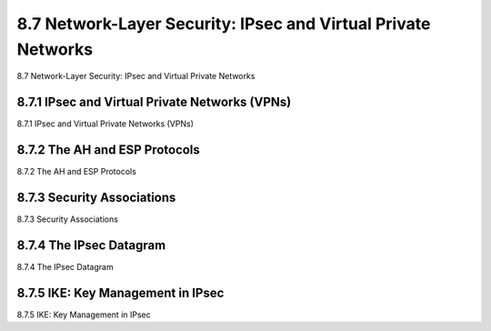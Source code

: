 .. _c8.7:

8.7 Network-Layer Security: IPsec and Virtual Private Networks
==========================================================================
8.7 Network-Layer Security: IPsec and Virtual Private Networks

.. tab:: 中文

.. tab:: 英文

8.7.1 IPsec and Virtual Private Networks (VPNs)
----------------------------------------------------------------------------------
8.7.1 IPsec and Virtual Private Networks (VPNs)

.. tab:: 中文

.. tab:: 英文

8.7.2 The AH and ESP Protocols
----------------------------------------------------------------------------------
8.7.2 The AH and ESP Protocols

.. tab:: 中文

.. tab:: 英文

8.7.3 Security Associations
----------------------------------------------------------------------------------
8.7.3 Security Associations

.. tab:: 中文

.. tab:: 英文

8.7.4 The IPsec Datagram
----------------------------------------------------------------------------------
8.7.4 The IPsec Datagram

.. tab:: 中文

.. tab:: 英文

8.7.5 IKE: Key Management in IPsec
----------------------------------------------------------------------------------
8.7.5 IKE: Key Management in IPsec

.. tab:: 中文

.. tab:: 英文

